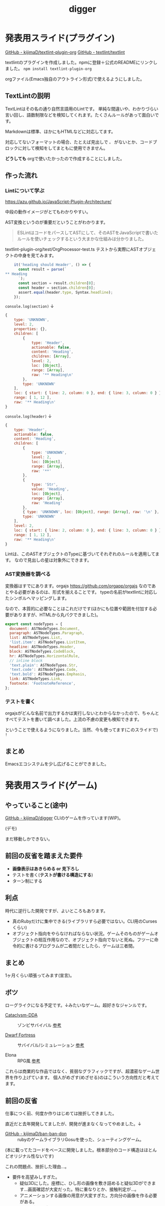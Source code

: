 #+title: digger

* 発表用スライド(プラグイン)
[[https://github.com/kijimaD/textlint-plugin-org][GitHub - kijimaD/textlint-plugin-org]]
[[https://github.com/textlint/textlint#supported-file-formats][GitHub - textlint/textlint]]

textlintのプラグインを作成しました。npmに登録＋公式のREADMEにリンクしました。
~npm install textlint-plugin-org~

orgファイル(Emacs独自のアウトライン形式)で使えるようにしました。

** TextLintの説明
TextLintはその名の通り自然言語用のLintです。
単純な間違いや、わかりづらい言い回し、語数制限などを検知してくれます。たくさんルールがあって面白いです。

Markdownは標準、ほかにもHTMLなどに対応してます。

対応してないフォーマットの場合、たとえば見出しで ~。~ がないとか、コードブロックに対して検知をしてまともに使用できません。

*どうしても* orgで使いたかったので作成することにしました。
** 作った流れ
*** Lintについて学ぶ
https://azu.github.io/JavaScript-Plugin-Architecture/

中段の動作イメージがとてもわかりやすい。

AST変換というのが重要だということがわかります。

#+begin_quote
ESLintはコードをパースしてASTにして、そのASTをJavaScriptで書いたルールを使いチェックするという大まかな仕組みは分かりました。
#+end_quote

textlint-plugin-org/test/OrgProcessor-test.ts
テストから実際にASTオブジェクトの中身を見てみます。
#+begin_src javascript
    it('heading should Header', () => {
      const result = parse(`
,** Heading
      `);
      const section = result.children[0];
      const header = section.children[0];
      assert.equal(header.type, Syntax.headline);
    });
#+end_src

~console.log(section)~ ↓
#+begin_src javascript
  {
      type: 'UNKNOWN',
      level: 2,
      properties: {},
      children: [
          {
              type: 'Header',
              actionable: false,
              content: 'Heading',
              children: [Array],
              level: 2,
              loc: [Object],
              range: [Array],
              raw: '** Heading\n'
          },
          type: 'UNKNOWN'
      ],
      loc: { start: { line: 2, column: 0 }, end: { line: 3, column: 0 } },
      range: [ 1, 12 ],
      raw: '** Heading\n'
  }
#+end_src

~console.log(header)~ ↓
#+begin_src javascript
  {
      type: 'Header',
      actionable: false,
      content: 'Heading',
      children: [
          {
              type: 'UNKNOWN',
              level: 2,
              loc: [Object],
              range: [Array],
              raw: '**'
          },
          {
              type: 'Str',
              value: 'Heading',
              loc: [Object],
              range: [Array],
              raw: 'Heading'
          },
          { type: 'UNKNOWN', loc: [Object], range: [Array], raw: '\n' },
          type: 'UNKNOWN'
      ],
      level: 2,
      loc: { start: { line: 2, column: 0 }, end: { line: 3, column: 0 } },
      range: [ 1, 12 ],
      raw: '** Heading\n'
  }
#+end_src

Lintは、このASTオブジェクトのTypeに基づいてそれぞれのルールを適用してます。
なので見出しの星は対象外にできます。
*** AST変換器を調べる
変換器はすでにあります。orgajs https://github.com/orgapp/orgajs
なのであとやる必要があるのは、形式を揃えることです。
typeの名前がtextlintに対応したシンボルへマッピングします。

なので、本質的に必要なことはこれだけです(ほかにも位置や範囲を付加する必要がありますが、HTMLから丸パクできました)。
#+begin_src javascript
export const nodeTypes = {
  document: ASTNodeTypes.Document,
  paragraph: ASTNodeTypes.Paragraph,
  list: ASTNodeTypes.List,
  'list.item': ASTNodeTypes.ListItem,
  headline: ASTNodeTypes.Header,
  block: ASTNodeTypes.CodeBlock,
  hr: ASTNodeTypes.HorizontalRule,
  // inline block
  'text.plain': ASTNodeTypes.Str,
  'text.code': ASTNodeTypes.Code,
  'text.bold': ASTNodeTypes.Emphasis,
  link: ASTNodeTypes.Link,
  footnote: 'FootnoteReference',
};
#+end_src
*** テストを書く
orgajsがどんな名前で出力するかは実行しないとわからなかったので、ちゃんとすべてテストを書いて調べました。上流の不慮の変更も検知できます。

ということで使えるようになりました。当然、今も使ってます(このスライドで) ~!~
** まとめ
Emacsエコシステムを少し広げることができました。
* 発表用スライド(ゲーム)
** やっていること(途中)
[[https://github.com/kijimaD/digger][GitHub - kijimaD/digger]]
CLIのゲームを作っています(WIP)。

(デモ)

まだ移動しかできない。
** 前回の反省を踏まえた要件
- *画像表示はあきらめる or 見下ろし*
- テストを書く(*テストが書ける構造にする*)
- ターン制にする
** 利点
時代に逆行した開発ですが、よいところもあります。

- 真のRubyだけに集中できる(ライブラリすら必要ではない。CLI用のCursesくらい)
- オブジェクト指向をやらなければならない状況。ゲームそのものがゲームオブジェクトの相互作用なので、オブジェクト指向でないと死ぬ。フツーに命令的に書けるプログラムが二者間だとしたら、ゲームは三者間。
** まとめ
1ヶ月くらい頑張ってみます(宣言)。
** ボツ
ローグライクになる予定です。↓みたいなゲーム。超好きなジャンルです。

- [[https://github.com/CleverRaven/Cataclysm-DDA][Cataclysm-DDA]] :: ゾンビサバイバル
  [[https://www.google.com/search?q=cataclysm+dark+days+ahead+&tbm=isch&ved=2ahUKEwir1caPhcLxAhVBxosBHUPJCfwQ2-cCegQIABAA&oq=cataclysm+dark+days+ahead+&gs_lcp=CgNpbWcQAzICCAAyAggAMgIIADICCAAyAggAMgIIADICCAAyAggAMgIIADICCAA6BAgAEBhQtsMFWPDFBWCxxwVoAHAAeACAAbUBiAHHApIBAzIuMZgBAKABAaoBC2d3cy13aXotaW1nwAEB&sclient=img&ei=eMvdYKu5B8GMr7wPw5Kn4A8&bih=733&biw=1451#imgrc=NRZZLClw8123FM][参考]]

- [[http://www.bay12games.com/dwarves/][Dwarf Fortress]] :: サバイバル/シミュレーション
  [[https://www.google.com/search?q=dwarf+fortress+gif&tbm=isch&ved=2ahUKEwi3lIiphMLxAhVvzYsBHQ5zAiUQ2-cCegQIABAA&oq=dwarf+fortress+gif&gs_lcp=CgNpbWcQAzICCAA6BAgAEEM6BAgAEBhQ_ZkDWLqcA2CgngNoAHAAeACAAXeIAY4DkgEDMi4ymAEAoAEBqgELZ3dzLXdpei1pbWfAAQE&sclient=img&ei=ocrdYPe_C--ar7wPjuaJqAI&bih=733&biw=1451#imgrc=pWyEfsGw-tobeM&imgdii=LjqvyOp9B09twM][参考]]

- Elona :: RPG風
  [[https://www.google.com/search?q=elona&tbm=isch&ved=2ahUKEwjR1oDUhcLxAhXNDN4KHVI7CTEQ2-cCegQIABAA&oq=elona&gs_lcp=CgNpbWcQAzICCAAyBAgAEEMyBAgAEEMyAggAMgIIADIECAAQQzICCAAyAggAMgQIABBDMgIIAFCP9gFYk_0BYJH-AWgAcAB4AIABXogB1gKSAQE0mAEAoAEBqgELZ3dzLXdpei1pbWfAAQE&sclient=img&ei=B8zdYJG3Kc2Z-AbS9qSIAw&bih=733&biw=1451#imgrc=pLVXzgxlaxCVDM][参考]]

これらは商業的な作品ではなく、貧弱なグラフィックですが、超濃密なゲーム世界を作り上げています。
個人がめざす(めざせる)のはこういう方向性だと考えてます。
** 前回の反省
仕事につく前、何度か作りはじめては挫折してきました。

直近だと去年開発してましたが、開発が進まなくなってやめました。↓
- [[https://github.com/kijimaD/ban-ban-don][GitHub - kijimaD/ban-ban-don]] :: rubyのゲームライブラリGosuを使った、シューティングゲーム。
(本に載ってたコードをベースに開発しました。根本部分のコード構造はほとんどオリジナル性ないです)


これの問題点、挫折した理由...。

- 要件を高望みしすぎた。
  - 疑似3Dにした。座標に、ひし形の画像を敷き詰めると疑似3Dができます…画面確認が大変だった。特に重なりとか、接触判定が…。
  - アニメーションする画像の用意が大変すぎた。方向分の画像を作る必要がある。
  - リアルタイムなので再現しにくい。
  - パフォーマンスを考えないとまともに動かなくなる。黒魔術がある(四分木とか)。

- つらい目視確認開発。
  - 新機能を作るときも、いちいち起動して該当箇所までいって開発していた。
  - テストがない、lintがない(まだ知らなかった)
  - いつのまにかどこかが壊れて動かなくなること多数

=> ムリ ~＼(^o^)／~
* Todo
** object_poolオブジェクト間の接触判定
地形判定とは異なる。キャラクター層で起こる反応。
game_objectとmapではやり方が異なる。
** プレイヤーキャラ以外を追加する
表示文字を引数によって変える必要がある。
** メニュー
2つ目state。
** 戦闘モード
** ターン実装
getchでなんとなくターンぽくなっているが、移動以外でもターンが進んでしまう。
** 設定のファイル化
CDDAみたいに、設定類はすべてjsonかymlにする。
** アイテム追加
* 大TODO
- ローグライク … とりあえずこれをやる。
- エンカウント戦闘
- インベントリシステム
* Archive
** DONE 移動システム
CLOSED: [2021-06-26 土 21:31]
- 地形判定
** DONE マップをtxtファイルから読み込む
CLOSED: [2021-06-26 土 10:19]
** DONE mainファイル分割
CLOSED: [2021-06-24 木 23:45]
同じ形にした。
** DONE テスト追加
CLOSED: [2021-06-24 木 23:46]
** DONE テスト環境構築
CLOSED: [2021-06-24 木 23:46]
- 単独RSpec
- カバレッジ
** DONE 複数ウィンドウエリア
CLOSED: [2021-06-28 月 10:23]
メッセージエリア、ステータスエリアなどウィンドウにエリアを追加する。
** DONE component追加
CLOSED: [2021-06-29 火 10:05]
game_objectを構成するもの。直に起動されることはなく、object_poolにもaddされない。
** inputに分割
今はすべてfield_stateでやっているが、characterのcomponentでやるようにする。
** 別入力
とりあえず敵をランダム移動できるようにする。

